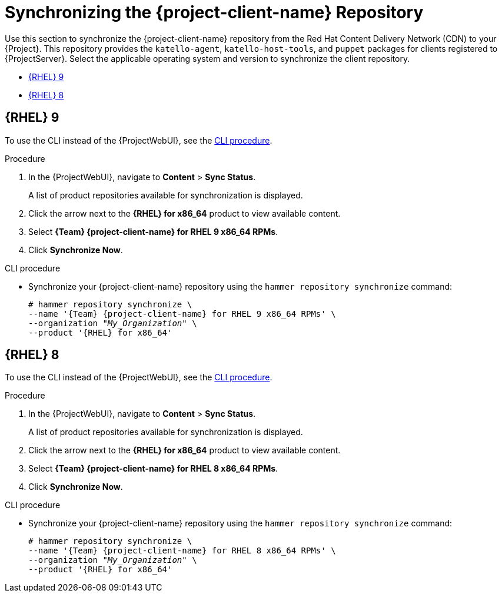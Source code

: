 [id="Synchronizing_the_Client_Repository_{context}"]
= Synchronizing the {project-client-name} Repository

Use this section to synchronize the {project-client-name} repository from the Red Hat Content Delivery Network (CDN) to your {Project}.
This repository provides the `katello-agent`, `katello-host-tools`, and `puppet` packages for clients registered to {ProjectServer}.
Select the applicable operating system and version to synchronize the client repository.

* xref:#synchronizing-repos-rhel-9[{RHEL} 9]
* xref:#synchronizing-repos-rhel-8[{RHEL} 8]

== [[synchronizing-repos-rhel-9]]{RHEL} 9

To use the CLI instead of the {ProjectWebUI}, see the xref:CLI_Synchronizing_the_Client_Repository_rhel_9{context}[].

.Procedure
. In the {ProjectWebUI}, navigate to *Content* > *Sync Status*.
+
A list of product repositories available for synchronization is displayed.
. Click the arrow next to the *{RHEL} for x86_64* product to view available content.
. Select *{Team} {project-client-name} for RHEL 9 x86_64 RPMs*.
. Click *Synchronize Now*.

[id="CLI_Synchronizing_the_Client_Repository_rhel_9{context}"]
.CLI procedure
* Synchronize your {project-client-name} repository using the `hammer repository synchronize` command:
+
[options="nowrap" subs="+quotes,attributes"]
----
# hammer repository synchronize \
--name '{Team} {project-client-name} for RHEL 9 x86_64 RPMs' \
--organization _"My_Organization"_ \
--product '{RHEL} for x86_64'
----

== [[synchronizing-repos-rhel-8]]{RHEL} 8

To use the CLI instead of the {ProjectWebUI}, see the xref:CLI_Synchronizing_the_Client_Repository_rhel_8{context}[].

.Procedure
. In the {ProjectWebUI}, navigate to *Content* > *Sync Status*.
+
A list of product repositories available for synchronization is displayed.
. Click the arrow next to the *{RHEL} for x86_64* product to view available content.
. Select *{Team} {project-client-name} for RHEL 8 x86_64 RPMs*.
. Click *Synchronize Now*.

[id="CLI_Synchronizing_the_Client_Repository_rhel_8{context}"]
.CLI procedure
* Synchronize your {project-client-name} repository using the `hammer repository synchronize` command:
+
[options="nowrap" subs="+quotes,attributes"]
----
# hammer repository synchronize \
--name '{Team} {project-client-name} for RHEL 8 x86_64 RPMs' \
--organization _"My_Organization"_ \
--product '{RHEL} for x86_64'
----
